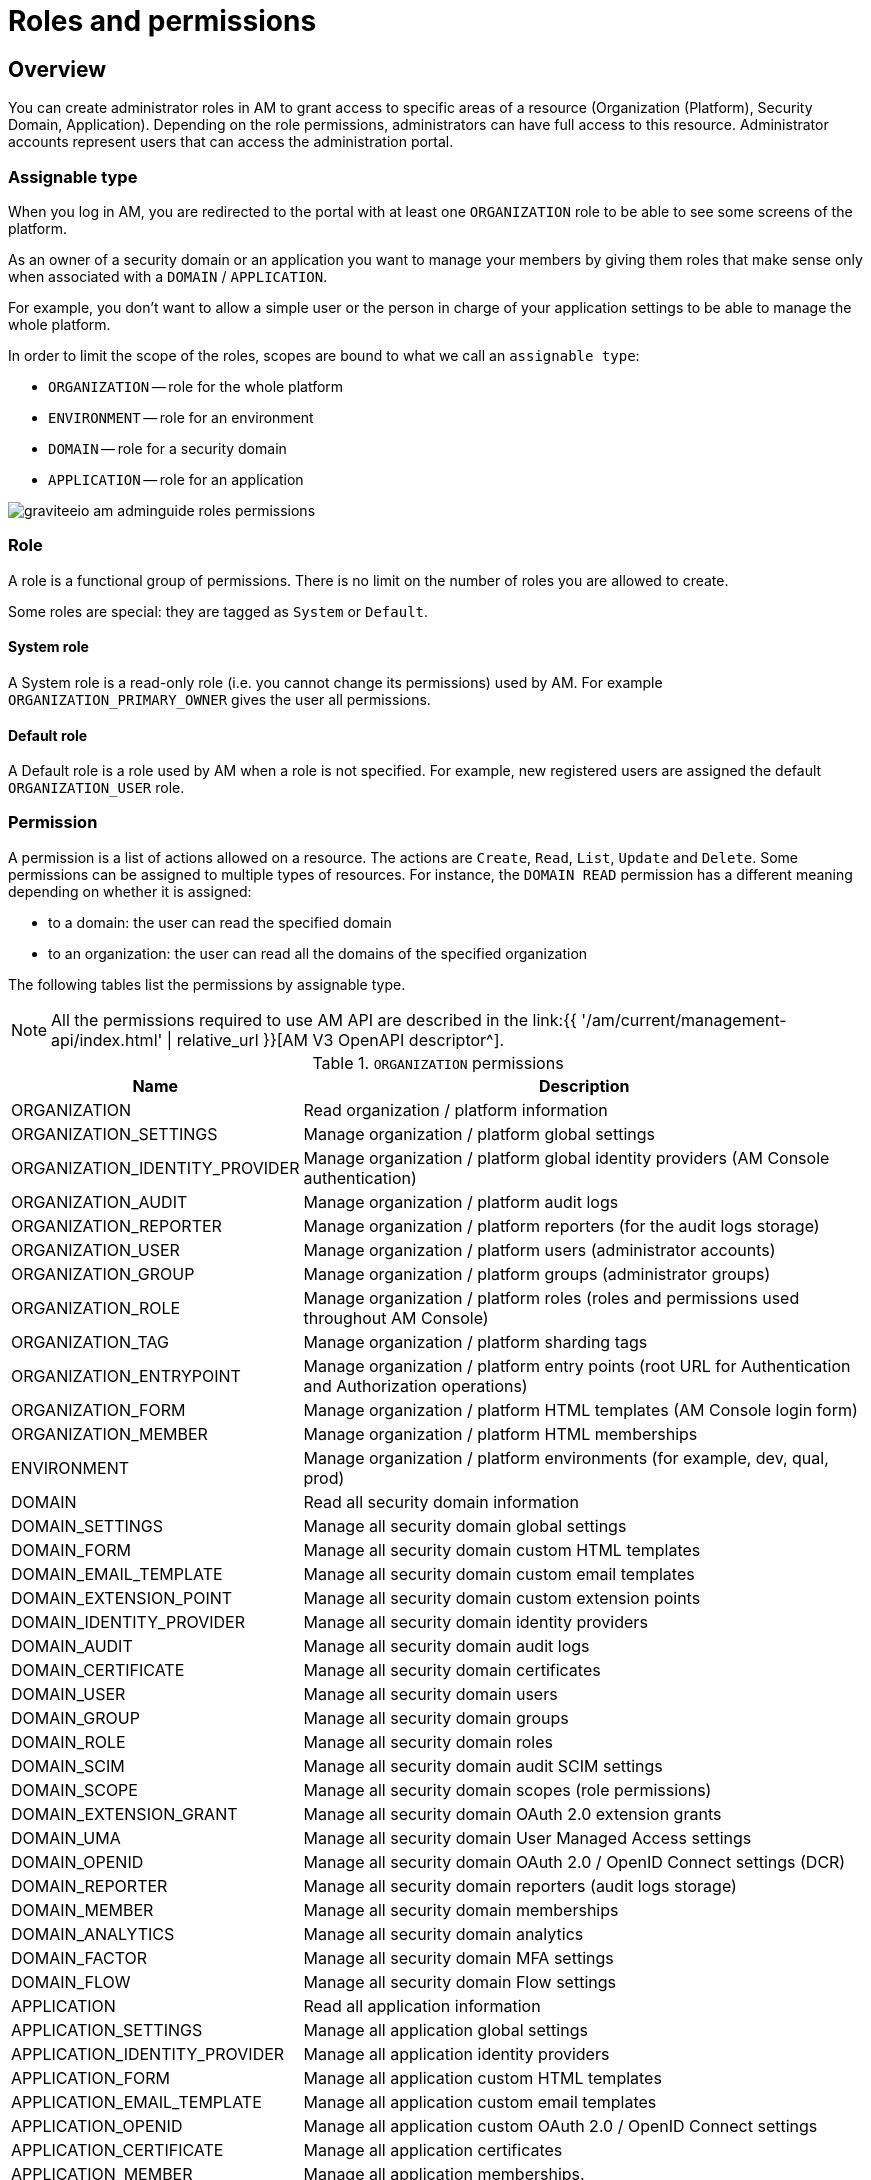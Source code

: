= Roles and permissions
:page-sidebar: am_3_x_sidebar
:page-permalink: am/current/am_adminguide_roles_and_permissions.html
:page-folder: am/admin-guide
:page-layout: am

== Overview

You can create administrator roles in AM to grant access to specific areas of a resource (Organization (Platform), Security Domain, Application).
Depending on the role permissions, administrators can have full access to this resource. Administrator accounts represent users that can access the administration portal.

=== Assignable type

When you log in AM, you are redirected to the portal with at least one `ORGANIZATION` role to be able to see some screens of the platform.

As an owner of a security domain or an application you want to manage your members by giving them roles that make sense only when associated with a `DOMAIN` / `APPLICATION`.

For example, you don't want to allow a simple user or the person in charge of your application settings to be able to manage the whole platform.

In order to limit the scope of the roles, scopes are bound to what we call an `assignable type`:

- `ORGANIZATION` -- role for the whole platform
- `ENVIRONMENT` -- role for an environment
- `DOMAIN` -- role for a security domain
- `APPLICATION` -- role for an application

image::{% link images/am/current/graviteeio-am-adminguide-roles-permissions.png %}[]

=== Role
A role is a functional group of permissions.
There is no limit on the number of roles you are allowed to create.

Some roles are special: they are tagged as `System` or `Default`.

==== System role
A System role is a read-only role (i.e. you cannot change its permissions) used by AM. For example `ORGANIZATION_PRIMARY_OWNER` gives the user all permissions.

==== Default role
A Default role is a role used by AM when a role is not specified.
For example, new registered users are assigned the default `ORGANIZATION_USER` role.

=== Permission
A permission is a list of actions allowed on a resource. The actions are `Create`, `Read`, `List`, `Update` and `Delete`.
Some permissions can be assigned to multiple types of resources. For instance, the `DOMAIN READ` permission has a different meaning depending on whether it is assigned:

- to a domain: the user can read the specified domain
- to an organization: the user can read all the domains of the specified organization

The following tables list the permissions by assignable type.

NOTE: All the permissions required to use AM API are described in the link:{{ '/am/current/management-api/index.html' | relative_url }}[AM V3 OpenAPI descriptor^].

.`ORGANIZATION` permissions
[cols="1,3"]
|===
|Name |Description

| ORGANIZATION
| Read organization / platform information

| ORGANIZATION_SETTINGS
| Manage organization / platform global settings

| ORGANIZATION_IDENTITY_PROVIDER
| Manage organization / platform global identity providers (AM Console authentication)

| ORGANIZATION_AUDIT
| Manage organization / platform audit logs

| ORGANIZATION_REPORTER
| Manage organization / platform reporters (for the audit logs storage)

| ORGANIZATION_USER
| Manage organization / platform users (administrator accounts)

| ORGANIZATION_GROUP
| Manage organization / platform groups (administrator groups)

| ORGANIZATION_ROLE
| Manage organization / platform roles (roles and permissions used throughout AM Console)

| ORGANIZATION_TAG
| Manage organization / platform sharding tags

| ORGANIZATION_ENTRYPOINT
| Manage organization / platform entry points (root URL for Authentication and Authorization operations)

| ORGANIZATION_FORM
| Manage organization / platform HTML templates (AM Console login form)

| ORGANIZATION_MEMBER
| Manage organization / platform HTML memberships

| ENVIRONMENT
| Manage organization / platform environments (for example, dev, qual, prod)

| DOMAIN
| Read all security domain information

| DOMAIN_SETTINGS
| Manage all security domain global settings

| DOMAIN_FORM
| Manage all security domain custom HTML templates

| DOMAIN_EMAIL_TEMPLATE
| Manage all security domain custom email templates

| DOMAIN_EXTENSION_POINT
| Manage all security domain custom extension points

| DOMAIN_IDENTITY_PROVIDER
| Manage all security domain identity providers

| DOMAIN_AUDIT
| Manage all security domain audit logs

| DOMAIN_CERTIFICATE
| Manage all security domain certificates

| DOMAIN_USER
| Manage all security domain users

| DOMAIN_GROUP
| Manage all security domain groups

| DOMAIN_ROLE
| Manage all security domain roles

| DOMAIN_SCIM
| Manage all security domain audit SCIM settings

| DOMAIN_SCOPE
| Manage all security domain scopes (role permissions)

| DOMAIN_EXTENSION_GRANT
| Manage all security domain OAuth 2.0 extension grants

| DOMAIN_UMA
| Manage all security domain User Managed Access settings

| DOMAIN_OPENID
| Manage all security domain OAuth 2.0 / OpenID Connect settings (DCR)

| DOMAIN_REPORTER
| Manage all security domain reporters (audit logs storage)

| DOMAIN_MEMBER
| Manage all security domain memberships

| DOMAIN_ANALYTICS
| Manage all security domain analytics

| DOMAIN_FACTOR
| Manage all security domain MFA settings

| DOMAIN_FLOW
| Manage all security domain Flow settings

| APPLICATION
| Read all application information

| APPLICATION_SETTINGS
| Manage all application global settings

| APPLICATION_IDENTITY_PROVIDER
| Manage all application identity providers

| APPLICATION_FORM
| Manage all application custom HTML templates

| APPLICATION_EMAIL_TEMPLATE
| Manage all application custom email templates

| APPLICATION_OPENID
| Manage all application custom OAuth 2.0 / OpenID Connect settings

| APPLICATION_CERTIFICATE
| Manage all application certificates

| APPLICATION_MEMBER
| Manage all application memberships.

| APPLICATION_FACTOR
| Manage all application MFA settings

| APPLICATION_ANALYTICS
| Manage all application analytics

| APPLICATION_FLOW
| Manage all application Flow settings

|===

.`ENVIRONMENT` permissions
[cols="1,3"]
|===
|Name |Description

| ENVIRONMENT
| Manage organization / platform environments (for example, dev, qual, prod)

| DOMAIN
| Read all security domain information

| DOMAIN_SETTINGS
| Manage all security domain global settings

| DOMAIN_FORM
| Manage all security domain custom HTML templates

| DOMAIN_EMAIL_TEMPLATE
| Manage all security domain custom email templates

| DOMAIN_EXTENSION_POINT
| Manage all security domain custom extension points

| DOMAIN_IDENTITY_PROVIDER
| Manage all security domain identity providers

| DOMAIN_AUDIT
| Manage all security domain audit logs

| DOMAIN_CERTIFICATE
| Manage all security domain certificates

| DOMAIN_USER
| Manage all security domain users

| DOMAIN_GROUP
| Manage all security domain groups

| DOMAIN_ROLE
| Manage all security domain roles

| DOMAIN_SCIM
| Manage all security domain audit SCIM settings

| DOMAIN_SCOPE
| Manage all security domain scopes (role permissions)

| DOMAIN_EXTENSION_GRANT
| Manage all security domain OAuth 2.0 extension grants

| DOMAIN_UMA
| Manage all security domain User Managed Access settings

| DOMAIN_OPENID
| Manage all security domain OAuth 2.0 / OpenID Connect settings (DCR)

| DOMAIN_REPORTER
| Manage all security domain reporters (audit logs storage)

| DOMAIN_MEMBER
| Manage all security domain memberships

| DOMAIN_ANALYTICS
| Manage all security domain analytics

| DOMAIN_FACTOR
| Manage all security domain MFA settings

| DOMAIN_FLOW
| Manage all security domain Flow settings

| APPLICATION
| Read all application information

| APPLICATION_SETTINGS
| Manage all application global settings

| APPLICATION_IDENTITY_PROVIDER
| Manage all application identity providers

| APPLICATION_FORM
| Manage all application custom HTML templates

| APPLICATION_EMAIL_TEMPLATE
| Manage all application custom email templates

| APPLICATION_OPENID
| Manage all application custom OAuth 2.0 / OpenID Connect settings

| APPLICATION_CERTIFICATE
| Manage all application certificates

| APPLICATION_MEMBER
| Manage all application memberships.

| APPLICATION_FACTOR
| Manage all application MFA settings

| APPLICATION_ANALYTICS
| Manage all application analytics

| APPLICATION_FLOW
| Manage all application Flow settings

|===

.`DOMAIN` permissions
[cols="1,3"]
|===
|Name |Description

| DOMAIN
| Read the security domain information

| DOMAIN_SETTINGS
| Manage the security domain global settings

| DOMAIN_FORM
| Manage the security domain custom HTML templates

| DOMAIN_EMAIL_TEMPLATE
| Manage the security domain custom email templates

| DOMAIN_EXTENSION_POINT
| Manage the security domain custom extension points

| DOMAIN_IDENTITY_PROVIDER
| Manage the security domain identity providers

| DOMAIN_AUDIT
| Manage the security domain audit logs

| DOMAIN_CERTIFICATE
| Manage the security domain certificates

| DOMAIN_USER
| Manage the security domain users

| DOMAIN_GROUP
| Manage the security domain groups

| DOMAIN_ROLE
| Manage the security domain roles

| DOMAIN_SCIM
| Manage the security domain audit SCIM settings

| DOMAIN_SCOPE
| Manage the security domain scopes (role permissions)

| DOMAIN_EXTENSION_GRANT
| Manage the security domain OAuth 2.0 extension grants

| DOMAIN_OPENID
| Manage the security domain OAuth 2.0 / OpenID Connect settings (DCR)

| DOMAIN_UMA
| Manage the security domain User Managed Access settings

| DOMAIN_REPORTER
| Manage the security domain reporters (audit logs storage)

| DOMAIN_MEMBER
| Manage the security domain memberships

| DOMAIN_ANALYTICS
| Manage the security domain analytics

| DOMAIN_FACTOR
| Manage the security domain MFA settings

| DOMAIN_FLOW
| Manage the security domain Flow settings

| APPLICATION
| Read the security domain application information

| APPLICATION_SETTINGS
| Manage the security domain application global settings

| APPLICATION_IDENTITY_PROVIDER
| Manage the security domain application identity providers

| APPLICATION_FORM
| Manage the security domain application custom HTML templates

| APPLICATION_EMAIL_TEMPLATE
| Manage the security domain application custom email templates

| APPLICATION_OPENID
| Manage the security domain application custom OAuth 2.0 / OpenID Connect settings

| APPLICATION_CERTIFICATE
| Manage the security domain application certificates

| APPLICATION_MEMBER
| Manage the security domain application memberships

| APPLICATION_FACTOR
| Manage the security domain application MFA settings

| APPLICATION_ANALYTICS
| Manage the security domain application analytics settings

| APPLICATION_FLOW
| Manage the security domain application flow settings

|===

.Permissions `APPLICATION`
[cols="1,3"]
|===
|Name |Description

| APPLICATION
| Read the security domain application information

| APPLICATION_SETTINGS
| Manage the security domain application global settings

| APPLICATION_IDENTITY_PROVIDER
| Manage the security domain application identity providers

| APPLICATION_FORM
| Manage the security domain application custom HTML templates

| APPLICATION_EMAIL_TEMPLATE
| Manage the security domain application custom email templates

| APPLICATION_OPENID
| Manage the security domain application custom OAuth 2.0 / OpenID Connect settings

| APPLICATION_CERTIFICATE
| Manage the security domain application certificates

| APPLICATION_MEMBER
| Manage the security domain application memberships

| APPLICATION_FACTOR
| Manage the security domain application MFA settings

| APPLICATION_ANALYTICS
| Manage the security domain application analytics settings

| APPLICATION_FLOW
| Manage the security domain application flow settings

|===

== Manage roles

To manage roles and permissions:

. link:{{ '/am/current/am_userguide_authentication.html' | relative_url }}[Log in to AM Console^].
. From the user menu at the top right, select *Global settings*.
. Click *Settings > Roles*, then create a role as described in the examples below.

=== Create the `REVIEWER_APPLICATION` role
Let's imagine we want to create a reviewer role, which allows a user to check if your application configuration is valid.

. Click the plus icon image:{% link images/icons/plus-icon.png %}[role="icon"] and enter the following values:

- Assignable type : `APPLICATION`
- Name : `REVIEWER_APPLICATION`
- Description : `Read-only role`
+
image::{% link images/am/current/graviteeio-am-adminguide-new-role.png %}[]

. Click *CREATE*.

=== Configure the `REVIEWER_APPLICATION` role
You must give `READ` permissions to all sections of your application.
This allows the user to see the whole configuration of your application.

Click *SAVE* to store the changes.

.Configure
image::{% link images/am/current/graviteeio-am-adminguide-role-configure.png %}[]

=== Result

Go to your application *Administrative roles* settings section and add a new member with the `REVIEWER_APPLICATION` role. The user `Reviewer User` now has read access to your application.

image::{% link images/am/current/graviteeio-am-adminguide-role-member.png %}[]
